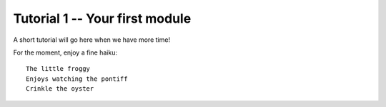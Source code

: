 Tutorial 1 -- Your first module
===================================================

A short tutorial will go here when we have more time!

For the moment, enjoy a fine haiku::

  The little froggy
  Enjoys watching the pontiff
  Crinkle the oyster


